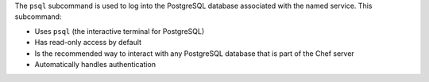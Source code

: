 .. The contents of this file may be included in multiple topics (using the includes directive).
.. The contents of this file should be modified in a way that preserves its ability to appear in multiple topics.


The ``psql`` subcommand is used to log into the PostgreSQL database associated with the named service. This subcommand:

* Uses ``psql`` (the interactive terminal for PostgreSQL)
* Has read-only access by default
* Is the recommended way to interact with any PostgreSQL database that is part of the Chef server
* Automatically handles authentication
